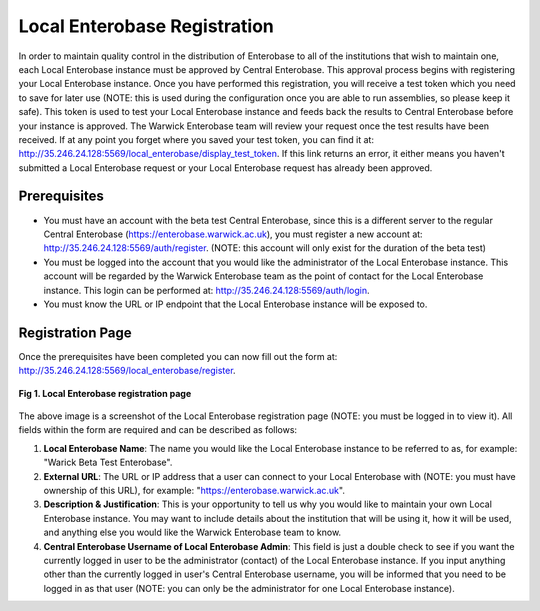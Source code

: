 Local Enterobase Registration
------------------------------

In order to maintain quality control in the distribution of Enterobase to all of the institutions that wish to maintain one, each Local Enterobase instance must be approved by Central Enterobase. This approval process begins with registering your Local Enterobase instance. Once you have performed this registration, you will receive a test token which you need to save for later use (NOTE: this is used during the configuration once you are able to run assemblies, so please keep it safe). This token is used to test your Local Enterobase instance and feeds back the results to Central Enterobase before your instance is approved. The Warwick Enterobase team will review your request once the test results have been received. If at any point you forget where you saved your test token, you can find it at: `<http://35.246.24.128:5569/local_enterobase/display_test_token>`_. If this link returns an error, it either means you haven't submitted a Local Enterobase request or your Local Enterobase request has already been approved.

Prerequisites
==============

* You must have an account with the beta test Central Enterobase, since this is a different server to the regular Central Enterobase (`<https://enterobase.warwick.ac.uk>`_), you must register a new account at: `<http://35.246.24.128:5569/auth/register>`_. (NOTE: this account will only exist for the duration of the beta test)
* You must be logged into the account that you would like the administrator of the Local Enterobase instance. This account will be regarded by the Warwick Enterobase team as the point of contact for the Local Enterobase instance. This login can be performed at: `<http://35.246.24.128:5569/auth/login>`_.
* You must know the URL or IP endpoint that the Local Enterobase instance will be exposed to.

Registration Page
==================

Once the prerequisites have been completed you can now fill out the form at: `<http://35.246.24.128:5569/local_enterobase/register>`_.

.. figure:: ../images/local_enterobase_registration_screenshot.png
   :width: 600
   :align: center
   :alt: Local Enterobase registration page

   **Fig 1. Local Enterobase registration page**

The above image is a screenshot of the Local Enterobase registration page (NOTE: you must be logged in to view it). All fields within the form are required and can be described as follows:

1. **Local Enterobase Name**: The name you would like the Local Enterobase instance to be referred to as, for example: "Warick Beta Test Enterobase".
2. **External URL**: The URL or IP address that a user can connect to your Local Enterobase with (NOTE: you must have ownership of this URL), for example: "`<https://enterobase.warwick.ac.uk>`_".
3. **Description & Justification**: This is your opportunity to tell us why you would like to maintain your own Local Enterobase instance. You may want to include details about the institution that will be using it, how it will be used, and anything else you would like the Warwick Enterobase team to know.
4. **Central Enterobase Username of Local Enterobase Admin**: This field is just a double check to see if you want the currently logged in user to be the administrator (contact) of the Local Enterobase instance. If you input anything other than the currently logged in user's Central Enterobase username, you will be informed that you need to be logged in as that user (NOTE: you can only be the administrator for one Local Enterobase instance).
